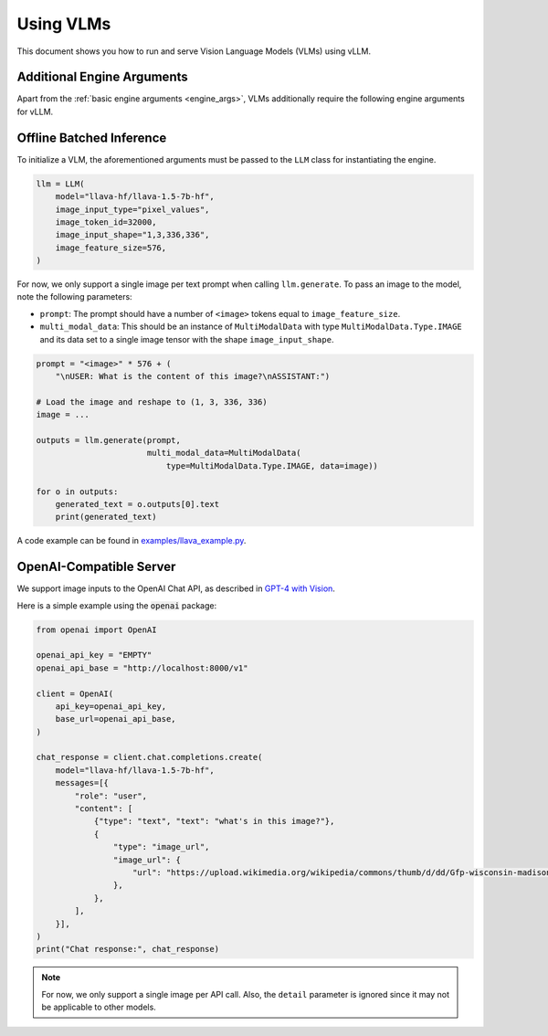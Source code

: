 .. _vlm:

Using VLMs
==========

This document shows you how to run and serve Vision Language Models (VLMs) using vLLM.

Additional Engine Arguments
---------------------------

Apart from the :ref:`basic engine arguments <engine_args>`, VLMs additionally require the following engine arguments for vLLM.

.. option:: --image-input-type {pixel_values,image_features}

    The image input type passed into vLLM. Should be one of "pixel_values" or "image_features".

.. option:: --image-token-id <id>

    Input ID for image token.

.. option:: --image-input-shape <tuple>

    The biggest image input shape (worst for memory footprint) given an input type. Only used for vLLM's profile_run.

    For example, if the image tensor has shape :code:`(1, 3, 336, 336)`, then you should pass :code:`--image-input-shape 1,3,336,336`.

.. option:: --image-feature-size <size>

    The image feature size along the context dimension.

Offline Batched Inference
-------------------------

To initialize a VLM, the aforementioned arguments must be passed to the ``LLM`` class for instantiating the engine.

.. code-block:: python

    llm = LLM(
        model="llava-hf/llava-1.5-7b-hf",
        image_input_type="pixel_values",
        image_token_id=32000,
        image_input_shape="1,3,336,336",
        image_feature_size=576,
    )

For now, we only support a single image per text prompt when calling ``llm.generate``. To pass an image to the model, note the following parameters:

* ``prompt``: The prompt should have a number of ``<image>`` tokens equal to ``image_feature_size``.
* ``multi_modal_data``: This should be an instance of ``MultiModalData`` with type ``MultiModalData.Type.IMAGE`` and its data set to a single image tensor with the shape ``image_input_shape``.

.. code-block:: python

    prompt = "<image>" * 576 + (
        "\nUSER: What is the content of this image?\nASSISTANT:")

    # Load the image and reshape to (1, 3, 336, 336)
    image = ...

    outputs = llm.generate(prompt,
                           multi_modal_data=MultiModalData(
                               type=MultiModalData.Type.IMAGE, data=image))

    for o in outputs:
        generated_text = o.outputs[0].text
        print(generated_text)

A code example can be found in `examples/llava_example.py <https://github.com/vllm-project/vllm/blob/main/examples/llava_example.py>`_.

OpenAI-Compatible Server
------------------------

We support image inputs to the OpenAI Chat API, as described in `GPT-4 with Vision <https://platform.openai.com/docs/guides/vision>`_.

Here is a simple example using the :code:`openai` package:

.. code-block:: python

    from openai import OpenAI

    openai_api_key = "EMPTY"
    openai_api_base = "http://localhost:8000/v1"

    client = OpenAI(
        api_key=openai_api_key,
        base_url=openai_api_base,
    )

    chat_response = client.chat.completions.create(
        model="llava-hf/llava-1.5-7b-hf",
        messages=[{
            "role": "user",
            "content": [
                {"type": "text", "text": "what's in this image?"},
                {
                    "type": "image_url",
                    "image_url": {
                        "url": "https://upload.wikimedia.org/wikipedia/commons/thumb/d/dd/Gfp-wisconsin-madison-the-nature-boardwalk.jpg/2560px-Gfp-wisconsin-madison-the-nature-boardwalk.jpg",
                    },
                },
            ],
        }],
    )
    print("Chat response:", chat_response)

.. note::

    For now, we only support a single image per API call. Also, the ``detail`` parameter is ignored since it may not be applicable to other models.
